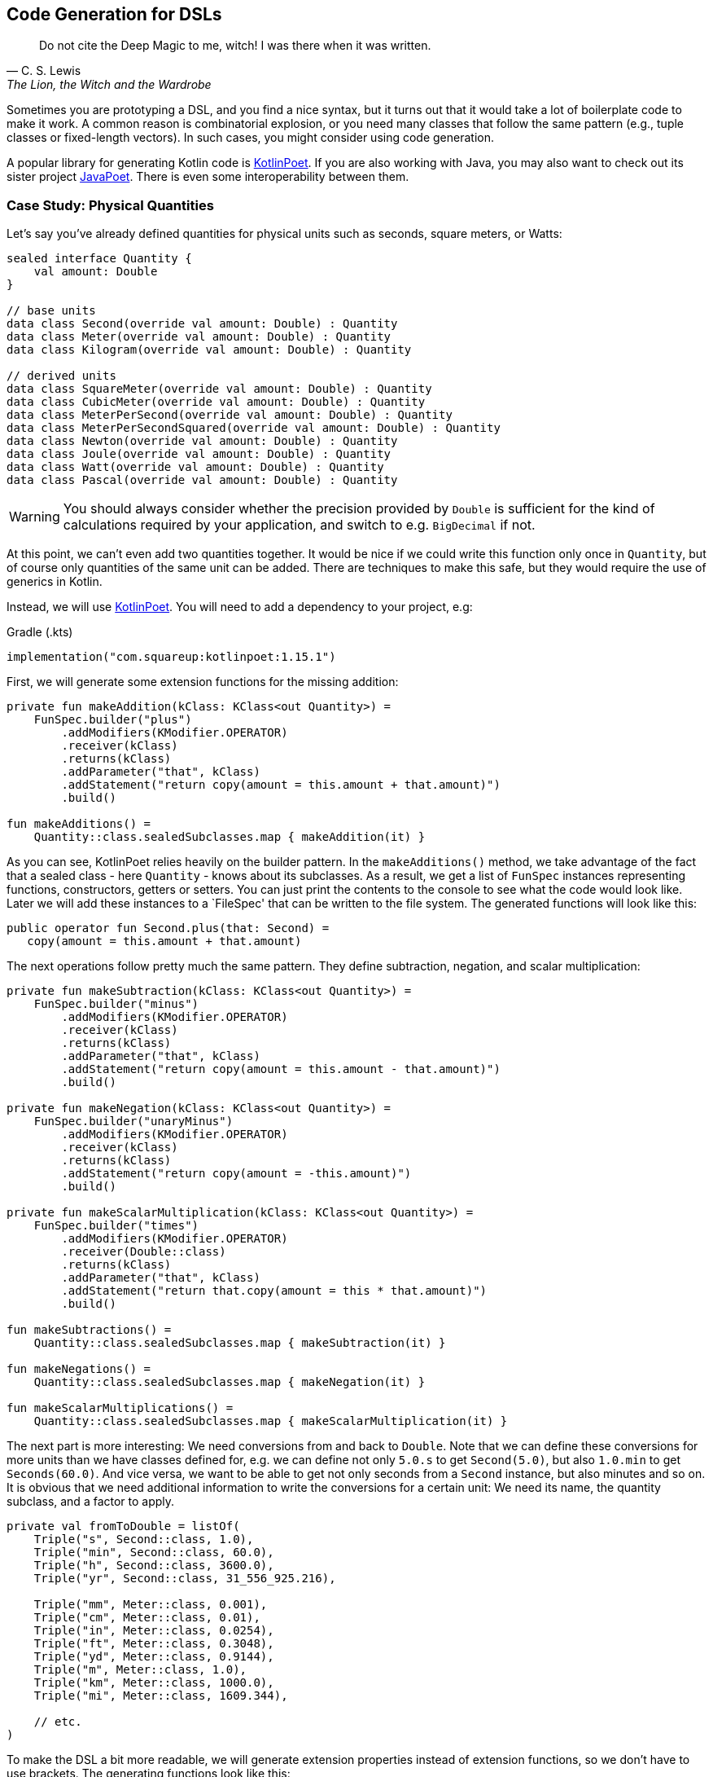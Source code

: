 == Code Generation for DSLs (((Code Generation)))

> Do not cite the Deep Magic to me, witch! I was there when it was written.
-- C. S. Lewis, The Lion, the Witch and the Wardrobe

Sometimes you are prototyping a DSL, and you find a nice syntax, but it turns out that it would take a lot of boilerplate code to make it work. A common reason is combinatorial explosion, or you need many classes that follow the same pattern (e.g., tuple classes or fixed-length vectors). In such cases, you might consider using code generation.

A popular library for generating Kotlin code is https://square.github.io/kotlinpoet[KotlinPoet]. If you are also working with Java, you may also want to check out its sister project https://github.com/square/javapoet[JavaPoet]. There is even some interoperability between them.

=== Case Study: Physical Quantities

Let's say you've already defined quantities for physical units such as seconds, square meters, or Watts:

[source,kotlin]
----
sealed interface Quantity {
    val amount: Double
}

// base units
data class Second(override val amount: Double) : Quantity
data class Meter(override val amount: Double) : Quantity
data class Kilogram(override val amount: Double) : Quantity

// derived units
data class SquareMeter(override val amount: Double) : Quantity
data class CubicMeter(override val amount: Double) : Quantity
data class MeterPerSecond(override val amount: Double) : Quantity
data class MeterPerSecondSquared(override val amount: Double) : Quantity
data class Newton(override val amount: Double) : Quantity
data class Joule(override val amount: Double) : Quantity
data class Watt(override val amount: Double) : Quantity
data class Pascal(override val amount: Double) : Quantity
----

WARNING: You should always consider whether the precision provided by `Double` is sufficient for the kind of calculations required by your application, and switch to e.g. `BigDecimal` if not.

At this point, we can't even add two quantities together. It would be nice if we could write this function only once in `Quantity`, but of course only quantities of the same unit can be added. There are techniques to make this safe, but they would require the use of generics in Kotlin.

Instead, we will use https://square.github.io/kotlinpoet[KotlinPoet]. You will need to add a dependency to your project, e.g:

[source,kotlin]
.Gradle (.kts)
----
implementation("com.squareup:kotlinpoet:1.15.1")
----

First, we will generate some extension functions for the missing addition:

[source,kotlin]
----
private fun makeAddition(kClass: KClass<out Quantity>) =
    FunSpec.builder("plus")
        .addModifiers(KModifier.OPERATOR)
        .receiver(kClass)
        .returns(kClass)
        .addParameter("that", kClass)
        .addStatement("return copy(amount = this.amount + that.amount)")
        .build()

fun makeAdditions() =
    Quantity::class.sealedSubclasses.map { makeAddition(it) }
----

As you can see, KotlinPoet relies heavily on the builder pattern. In the `makeAdditions()` method, we take advantage of the fact that a sealed class - here `Quantity` - knows about its subclasses. As a result, we get a list of `FunSpec` instances representing functions, constructors, getters or setters. You can just print the contents to the console to see what the code would look like. Later we will add these instances to a `FileSpec' that can be written to the file system. The generated functions will look like this:

[source,kotlin]
----
public operator fun Second.plus(that: Second) =
   copy(amount = this.amount + that.amount)
----

The next operations follow pretty much the same pattern. They define subtraction, negation, and scalar multiplication:

[source,kotlin]
----
private fun makeSubtraction(kClass: KClass<out Quantity>) =
    FunSpec.builder("minus")
        .addModifiers(KModifier.OPERATOR)
        .receiver(kClass)
        .returns(kClass)
        .addParameter("that", kClass)
        .addStatement("return copy(amount = this.amount - that.amount)")
        .build()

private fun makeNegation(kClass: KClass<out Quantity>) =
    FunSpec.builder("unaryMinus")
        .addModifiers(KModifier.OPERATOR)
        .receiver(kClass)
        .returns(kClass)
        .addStatement("return copy(amount = -this.amount)")
        .build()

private fun makeScalarMultiplication(kClass: KClass<out Quantity>) =
    FunSpec.builder("times")
        .addModifiers(KModifier.OPERATOR)
        .receiver(Double::class)
        .returns(kClass)
        .addParameter("that", kClass)
        .addStatement("return that.copy(amount = this * that.amount)")
        .build()

fun makeSubtractions() =
    Quantity::class.sealedSubclasses.map { makeSubtraction(it) }

fun makeNegations() =
    Quantity::class.sealedSubclasses.map { makeNegation(it) }

fun makeScalarMultiplications() =
    Quantity::class.sealedSubclasses.map { makeScalarMultiplication(it) }
----

The next part is more interesting: We need conversions from and back to `Double`. Note that we can define these conversions for more units than we have classes defined for, e.g. we can define not only `5.0.s` to get `Second(5.0)`, but also `1.0.min` to get `Seconds(60.0)`. And vice versa, we want to be able to get not only seconds from a `Second` instance, but also minutes and so on. It is obvious that we need additional information to write the conversions for a certain unit: We need its name, the quantity subclass, and a factor to apply.

[source,kotlin]
----
private val fromToDouble = listOf(
    Triple("s", Second::class, 1.0),
    Triple("min", Second::class, 60.0),
    Triple("h", Second::class, 3600.0),
    Triple("yr", Second::class, 31_556_925.216),

    Triple("mm", Meter::class, 0.001),
    Triple("cm", Meter::class, 0.01),
    Triple("in", Meter::class, 0.0254),
    Triple("ft", Meter::class, 0.3048),
    Triple("yd", Meter::class, 0.9144),
    Triple("m", Meter::class, 1.0),
    Triple("km", Meter::class, 1000.0),
    Triple("mi", Meter::class, 1609.344),

    // etc.
)
----

To make the DSL a bit more readable, we will generate extension properties instead of extension functions, so we don't have to use brackets. The generating functions look like this:

[source,kotlin]
----
private fun makeDoubleToQuantity(unit: String, kClass: KClass<out Quantity>, factor: Double) =
    PropertySpec.builder(unit, kClass)
        .receiver(Double::class)
        .getter(
            FunSpec.getterBuilder()
                .addStatement("return %T(this * %L)", kClass, factor)
                .build()
        )
        .build()

private fun makeQuantityToDouble(unit: String, kClass: KClass<out Quantity>, factor: Double) =
    PropertySpec.builder(unit, Double::class)
        .receiver(kClass)
        .getter(
            FunSpec.getterBuilder()
                .addStatement("return this.amount / %L", factor)
                .build()
        )
        .build()

fun makeDoubleToQuantities() =
    fromToDouble.map { (u, k, f) -> makeDoubleToQuantity(u, k, f) }

fun makeQuantityToDoubles() =
    fromToDouble.map { (u, k, f) -> makeQuantityToDouble(u, k, f) }

----

In case you were wondering about the `(u, k, f)` part: This is the destructuring syntax, which works e.g. for `Pair`, `Triple` and data classes. Here is an example of a generated pair of transformations:

[source,kotlin]
----
public val Double.kJ: Joule
  get() = Joule(this * 1000.0)

public val Joule.kJ: Double
  get() = this.amount / 1000.0
----

So far, we can generate a lot of boilerplate code, but for the next task - multiplying and dividing quantities - it would be extremely tedious to write the necessary code by hand, even for our modest example. If we have N physical units, the number of possible multiplications and divisions is of the order of N² (we won't implement all possible combinations, but it's still a lot). When we have such polynomial or even exponential growth, we are dealing with a combinatorial explosion.

To tackle this problem, we first need all valid multiplication equations. This could look like this, where the first two values of a triple are the types of the factors, and the third is the type of the product:

[source,kotlin]
----
val multiply = listOf(
    Triple(Meter::class, Meter::class, SquareMeter::class),
    Triple(Meter::class, SquareMeter::class, CubicMeter::class),
    Triple(MeterPerSecond::class, Second::class, Meter::class),
    Triple(MeterPerSecondSquared::class, Second::class, MeterPerSecond::class),
    Triple(MeterPerSecondSquared::class, Kilogram::class, Newton::class),
    Triple(Pascal::class, SquareMeter::class, Newton::class),
    Triple(Newton::class, Meter::class, Joule::class),
    Triple(Watt::class, Second::class, Joule::class),

    // etc.
)
----

Now we evaluate these equations for both multiplication and division. A slight complication is that we also want to add functions with swapped operands, but only if they are of different types:

[source,kotlin]
----
private fun makeMultiplication(
    in1: KClass<out Quantity>,
    in2: KClass<out Quantity>,
    out: KClass<out Quantity>
) = FunSpec.builder("times")
        .addModifiers(KModifier.OPERATOR)
        .receiver(in1)
        .returns(out)
        .addParameter("that", in2)
        .addStatement("return %T(this.amount * that.amount)", out)
        .build()

private fun makeDivision(
    in1: KClass<out Quantity>,
    in2: KClass<out Quantity>,
    out: KClass<out Quantity>
) = FunSpec.builder("div")
        .addModifiers(KModifier.OPERATOR)
        .receiver(in1)
        .returns(out)
        .addParameter("that", in2)
        .addStatement("return %T(this.amount / that.amount)", out)
        .build()

fun makeMultiplications() =
    multiply.flatMap { (in1, in2, out) ->
        when {
            in1 == in2 -> listOf(makeMultiplication(in1, in2, out))
            else -> listOf(
                makeMultiplication(in1, in2, out),
                makeMultiplication(in2, in1, out))
        }
    }

fun makeDivisions() =
    multiply.flatMap { (in1, in2, out) ->
        when {
            in1 == in2 -> listOf(makeDivision(out, in1, in2))
            else -> listOf(
                makeDivision(out, in1, in2),
                makeDivision(out, in2, in1))
        }
    }
----

This is the result of the function generation process:

[source,kotlin]
----
public operator fun Newton.times(that: Meter) =
    Joule(this.amount * that.amount)

public operator fun Meter.times(that: Newton) =
    Joule(this.amount * that.amount)

public operator fun Joule.div(that: Meter) =
    Newton(this.amount / that.amount)

public operator fun Joule.div(that: Newton) =
    Meter(this.amount / that.amount)

// etc.
----

To finish the DSL, we need to write the generated code to a file. For simplicity, we will write it right next to the generating file, but it is common to have separate directories for generated code. For convenience, I have added two extension functions to `FileSpec` that allow you to add multiple properties or functions at once:

[source,kotlin]
----
fun main() {
    FileSpec.builder("creativeDSLs.chapter_12.units", "generated")
        .addProperties(makeQuantityToAmounts())
        .addProperties(makeAmountToQuantities())
        .addFunctions(makeAdditions())
        .addFunctions(makeSubtractions())
        .addFunctions(makeNegations())
        .addFunctions(makeScalarMultiplications())
        .addFunctions(makeMultiplications())
        .addFunctions(makeDivisions())
        .build()
        .writeTo(Path.of("./src/main/kotlin/"))
}

fun FileSpec.Builder.addProperties(properties: List<PropertySpec>) =
    this.also { properties.forEach { this.addProperty(it) } }

fun FileSpec.Builder.addFunctions(functions: List<FunSpec>) =
    this.also { functions.forEach { this.addFunction(it) } }
----

As you can see, working with KotlinPoet is pretty straightforward. You use the various spec classes to assemble your code, and the `FileSpec` and `ClassSpec` classes allow you to write the file or class to the file system. Behind the scenes, KotlinPoet does a lot of work for you, such as managing imports or simplifying your code (e.g., converting function bodies with braces to expression syntax where possible).

With our generated DSL in place, we can now calculate physical quantities in a safe and convenient way, e.g:

[source,kotlin]
----
val acceleration = 30.0.m_s / 1.0.s
val force = acceleration * 64.0.kg
val energy = force * 5.0.m
println("${energy.kJ} kiloJoule")
----

The example code is written in such a way that you manually generate the code via the `main()` method when the DSL has changed. This is a simple approach if you know that code changes won't happen very often, but it can quickly become cumbersome if changes become more frequent. In the next section, we will discuss using an annotation processor instead.

=== Writing an annotation processor using KSP (((Annotation Processor))) (((KSP))) (((Kotlin Symbol Processing API)))

There are two APIs for annotation processors in Kotlin. The older one is called `kapt`, which is no longer actively developed, but is still used for many projects. The more modern API is `KSP`, which stands for https://kotlinlang.org/docs/ksp-overview.html[Kotlin Symbol Processing].

Before deciding to write an annotation processor, it's important to understand how it works and what its limitations are. You will need at least two modules: One module containing annotations, related interfaces, etc. that you can use in your client code to specify your requirements to the annotation processor, and one module containing the annotation processor itself that is integrated into the build process to do things like code generation, reporting, or to provide tooling support. Often, a third module is added for testing purposes, because not only do you want to have unit tests for the processor classes, but you also need to verify that the processor works as intended when building client code.

[ditaa,"generating-a-dsl"]
.Annotation processor using KSP
....

  /-------------\           /-----------\            /--------------\
  | Annotations |<----------+ Processor +----------->|   DSL Code   |
  \-----+-------/ looks for \-----+-----/ generates  \--------------/
        ^                         |                          ^
        |uses                     |inspects                  |uses
        |                         v                          |
 /------+----------------------------------------------------+-------\
 |                       Client Application                          |
 \-------------------------------------------------------------------/

....


WARNING: At the time you call KSP, the client code is not yet built, which means **you can't use regular reflection** and no `KClass` instances of client classes. The KSP API gives you syntactic information about the code, but working with this API isn't as convenient and comprehensive as using reflection.

The lack of reflection support means that KSP may not be the right tool if you need to rely heavily on code inspection, and that you should think about making the process of gathering information as easy as possible for the processor, e.g. by using annotations.

==== Designing the DSL and writing the annotations module

What would an annotation-based DSL for defining the relationship between physical quantities look like? We don't want to hardcode the annotation processor to use our specific quantity hierarchy, but to be more flexible. Therefore, we will assume that the there is a sealed interface, that all quantities implement, and that the quantities are data classes with a single `Double` argument.

We have three types of operations:

* All classes implementing the top-level interface should support the basic operations like `+`, `-`, negation and scalar multiplication. Since a sealed interface knows its implementing classes, it is sufficient to mark only this interface with an annotation, which we will call `@QuantityOperations`.
* The conversions from and to `Double` can be expressed by `@Conversion` annotations on the corresponding class.
* The multiplication involves three classes, but it seems most convenient to annotate the resulting product class and refer to the factor classes in the annotation.

The resulting annotation-based DSL might look like this:

[source,kotlin]
----
@QuantityOperations
sealed interface Quantity {
    val amount: Double
}

@Conversion("mm2", 0.000_001)
@Conversion("m2", 1.0)
@Conversion("km2", 1_000_000.0)
@MultiplicationResult(Meter::class, Meter::class)
data class SquareMeter(override val amount: Double) : Quantity
----

Here are the definitions of the required annotations:

[source,kotlin]
----
@Target(AnnotationTarget.CLASS)
@Retention(AnnotationRetention.RUNTIME)
annotation class QuantityOperations

@Repeatable
@Target(AnnotationTarget.CLASS)
@Retention(AnnotationRetention.RUNTIME)
annotation class Conversion(
    val derivedUnit: String,
    val factor: Double
)

@Repeatable
@Target(AnnotationTarget.CLASS)
@Retention(AnnotationRetention.RUNTIME)
annotation class MultiplicationResult(
    val factor1: KClass<*>,
    val factor2: KClass<*>
)
----

Since the annotation processor needs to know about these annotations as well, it would be tied to your specific client code if you put the annotations there. That's why it's almost always a good idea to put the annotations in a separate module that allows the annotation processor to be used in other environments.

[#annotationProcessor]
==== Writing the Annotation Processor

This book can only give a very high level overview of KSP. This means that the general structure of the KSP module is explained, but not the specifics of the KSP API. Please refer to https://kotlinlang.org/docs/ksp-quickstart.html[KSP Documentation] for a more detailed discussion.

In your gradle build file, you will need dependencies to the KSP API (`com.google.devtools.ksp:symbol-processing-api`), to the KSP extensions of KotlinPoet (`com.squareup:kotlinpoet-ksp`), and to the module with your custom annotations.

A KSP implementation consists of three main parts:

- A `SymbolProcessorProvider`: This class allows the KSP library to use Java's https://docs.oracle.com/javase/tutorial/sound/SPI-intro.html[Service Provider Interface] mechanism to discover new processors.
- A `SymbolProcessor`: This class is the starting point of the annotation processor. Typically, it determines what tasks need to be performed, e.g. by inspecting annotations.
- KSVisitor` classes: After determining __what__ to do, the processor usually delegates the work to one or more visitor classes that know __how__ to do a particular task. You don't have to follow this pattern, but it helps to clarify responsibilities and is the preferred approach according to the KSP documentation.

The provider class just points to our processor:

[source,kotlin]
----
import com.google.devtools.ksp.processing.SymbolProcessor
import com.google.devtools.ksp.processing.SymbolProcessorEnvironment
import com.google.devtools.ksp.processing.SymbolProcessorProvider

class UnitsProcessorProvider : SymbolProcessorProvider {
    override fun create(
        environment: SymbolProcessorEnvironment
    ): SymbolProcessor = UnitsSymbolProcessor(
        codeGenerator = environment.codeGenerator,
        logger = environment.logger,
        options = environment.options
    )
}
----

This provider class must be registered in a text file called `SymbolProcessorProvider` located in the `resources/META-INF/services` folder. In this file you simply add a single line with the qualified name of the provider class.

The processor will find all classes annotated with `@Conversion', `@QuantityOperations' and `@MultiplicationResult' and delegate code generation to the appropriate visitors:

[source,kotlin]
----
class UnitsSymbolProcessor(
    private val codeGenerator: CodeGenerator,
    private val logger: KSPLogger,
    private val options: Map<String, String>
) : SymbolProcessor {

    override fun process(resolver: Resolver): List<KSAnnotated> {

        val conversionDeclarations = invokeVisitor(
            resolver,
            Conversion::class,
            ConversionVisitor(codeGenerator, logger)
        )

        val operationsDeclarations = invokeVisitor(
            resolver,
            QuantityOperations::class,
            OperationsVisitor(codeGenerator, logger)
        )

        val multiplicationDeclarations = invokeVisitor(
            resolver,
            MultiplicationResult::class,
            MultiplicationVisitor(codeGenerator, logger)
        )

        return listOf(
            conversionDeclarations,
            operationsDeclarations,
            multiplicationDeclarations
        ).flatten().distinct().filterNot { it.validate() }
    }

    private fun invokeVisitor(
        resolver: Resolver,
        annotation: KClass<*>,
        visitor: KSVisitorVoid
    ): List<KSClassDeclaration> =
        resolver.getSymbolsWithAnnotation(annotation.qualifiedName!!)
            .distinct()
            .filterIsInstance<KSClassDeclaration>()
            .toList()
            .onEach { it.accept(visitor, Unit) }
}
----

The first visitor provides conversion functions from and to `Double`:

[source,kotlin]
----
class ConversionVisitor(
    private val codeGenerator: CodeGenerator,
    private val logger: KSPLogger
) : KSVisitorVoid() {

    @OptIn(KspExperimental::class)
    override fun visitClassDeclaration(classDeclaration: KSClassDeclaration, data: Unit) {

        val shortName = classDeclaration.simpleName.getShortName()

        val annotations: List<Conversion> = classDeclaration
            .getAnnotationsByType(Conversion::class).toList()

        val fileSpec =
            FileSpec.builder(
                packageName = classDeclaration.packageName.asString(),
                fileName = shortName.lowercase() + "Conversions"
            ).run {
                annotations.forEach { conversion ->
                    addProperty(
                        makeDoubleToQuantity(
                            conversion.derivedUnit,
                            classDeclaration.toClassName(),
                            conversion.factor
                        )
                    )
                    addProperty(
                        makeQuantityToDouble(
                            conversion.derivedUnit,
                            classDeclaration.toClassName(),
                            conversion.factor
                        )
                    )
                }
                build()
            }

        fileSpec.writeTo(codeGenerator, false)
    }

    fun makeDoubleToQuantity(unit: String, className: ClassName, factor: Double) =
        PropertySpec.builder(unit, className)
            .receiver(Double::class)
            .getter(
                FunSpec.getterBuilder()
                    .addStatement("return %T(this * %L)", className, factor)
                    .build()
            )
            .build()

    fun makeQuantityToDouble(unit: String, className: ClassName, factor: Double) =
        PropertySpec.builder(unit, Double::class)
            .receiver(className)
            .getter(
                FunSpec.getterBuilder()
                    .addStatement("return this.component1() / %L", factor)
                    .build()
            )
            .build()
}
----

The resulting methods are written in a separate file, e.g. for the quantity class `Meter`, they are located in `meterConversions.kt`.

Note that we don't rely on a specific argument name like `amount` in the quantity class, but rather access the value using the `component1()` method. This allows us to rename the argument in the client code without breaking the annotation processor.

The next visitor deals with basic operations such as adding and subtracting quantities:

[source,kotlin]
----
class OperationsVisitor(
    private val codeGenerator: CodeGenerator,
    private val logger: KSPLogger
) : KSVisitorVoid() {

    override fun visitClassDeclaration(classDeclaration: KSClassDeclaration, data: Unit) {

        val shortName = classDeclaration.simpleName.getShortName()

        if (Modifier.SEALED !in classDeclaration.modifiers) {
            logger.error("Can't generator operations, <$shortName> is not a sealed class.")
        }

        val subclasses: Sequence<ClassName> =
            classDeclaration.getSealedSubclasses().map { it.toClassName() }

        val fileSpec =
            FileSpec.builder(
                packageName = classDeclaration.packageName.asString(),
                fileName = shortName.lowercase() + "Operations"
            ).run {
                subclasses.forEach { subclass ->
                    addFunction(makeAddition(subclass))
                    addFunction(makeSubtraction(subclass))
                    addFunction(makeNegation(subclass))
                    addFunction(makeScalarMultiplication(subclass))
                }
                build()
            }

        fileSpec.writeTo(codeGenerator, false)
    }

    private fun makeAddition(className: ClassName) =
        FunSpec.builder("plus")
            .addModifiers(KModifier.OPERATOR)
            .receiver(className)
            .returns(className)
            .addParameter("that", className)
            .addStatement("return copy(this.component1() + that.component1())")
            .build()

    private fun makeSubtraction(className: ClassName) =
        FunSpec.builder("minus")
            .addModifiers(KModifier.OPERATOR)
            .receiver(className)
            .returns(className)
            .addParameter("that", className)
            .addStatement("return copy(this.component1() - that.component1())")
            .build()

    private fun makeNegation(className: ClassName) =
        FunSpec.builder("unaryMinus")
            .addModifiers(KModifier.OPERATOR)
            .receiver(className)
            .returns(className)
            .addStatement("return copy(-this.component1())")
            .build()

    private fun makeScalarMultiplication(className: ClassName) =
        FunSpec.builder("times")
            .addModifiers(KModifier.OPERATOR)
            .receiver(Double::class)
            .returns(className)
            .addParameter("that", className)
            .addStatement("return that.copy(this * that.component1())")
            .build()
}
----

In this case, we don't extract any information from the annotation, but rather from the class itself, which is assumed to be `sealed`, and thus allows us to enumerate its child classes.

The last visitor generates the code to multiply and divide quantities:

[source,kotlin]
----
class MultiplicationVisitor(
    private val codeGenerator: CodeGenerator,
    private val logger: KSPLogger
) : KSVisitorVoid() {

    override fun visitClassDeclaration(classDeclaration: KSClassDeclaration, data: Unit) {

        val shortName = classDeclaration.simpleName.getShortName()

        val factorPairs: List<Pair<ClassName, ClassName>> = classDeclaration
            .getAnnotations(MultiplicationResult::class)
            .map(KSAnnotation::arguments)
            .map { args ->
                val factor1 = args.first { arg -> arg.name?.getShortName() == "factor1" }.value as KSType
                val factor2 = args.first { arg -> arg.name?.getShortName() == "factor2" }.value as KSType
                factor1.toClassName() to factor2.toClassName()
            }

        val fileSpec =
            FileSpec.builder(
                packageName = classDeclaration.packageName.asString(),
                fileName = shortName.lowercase() + "Multiplications"
            ).run {
                factorPairs.forEach { (factor1, factor2) ->
                    addFunctions(factor1, factor2, classDeclaration.toClassName())
                    if (factor1.toString() != factor2.toString()) {
                        addFunctions(factor2, factor1, classDeclaration.toClassName())
                    }
                }
                build()
            }

        fileSpec.writeTo(codeGenerator, false)
    }

    private fun FileSpec.Builder.addFunctions(
        factor1: ClassName,
        factor2: ClassName,
        result: ClassName
    ) {
        addFunction(makeMultiplication(factor1, factor2, result))
        addFunction(makeDivision(result, factor1, factor2))
    }

    private fun makeMultiplication(
        in1: ClassName,
        in2: ClassName,
        out: ClassName
    ) = FunSpec.builder("times")
        .addModifiers(KModifier.OPERATOR)
        .receiver(in1)
        .returns(out)
        .addParameter("that", in2)
        .addStatement("return %T(this.component1() * that.component1())", out)
        .build()

    private fun makeDivision(
        in1: ClassName,
        in2: ClassName,
        out: ClassName
    ) = FunSpec.builder("div")
        .addModifiers(KModifier.OPERATOR)
        .receiver(in1)
        .returns(out)
        .addParameter("that", in2)
        .addStatement("return %T(this.component1() / that.component1())", out)
        .build()

    private fun KSClassDeclaration.getAnnotations(annotationClass: KClass<*>): List<KSAnnotation> =
        annotations.filter { it.shortName.getShortName() == annotationClass.simpleName }.toList()
}
----

As a small difficulty, we have to make sure that the operations with switched factors are added only if the factor classes are different.

If you read the code carefully, you will notice the rather complicated annotation handling code. Why can't we just get the annotation and read its arguments like we did in `ConversionVisitor`? This is because accessing arguments of type `KClass` or `Class` will result in a `ClassNotFoundException` if the corresponding classes are not yet known.

This is all we need to generate the necessary functions. To call our KSP module in client code, we need to add the KSP plugin and a dependency on our module to our Gradle build file:

[source,kotlin]
.build.gradle.kts
----
plugins {
    ...
    id("com.google.devtools.ksp") version "1.9.20-1.0.14"
}
...
dependencies {
    ...
    ksp(/* reference to the KSP module */)
    ...
}
----

If the module is in a repository, it can be referenced with group, artifact, and version just like any other dependency. If it is part of the same multi-module project, it can be referenced as `ksp(project(":moduleName"))` instead. After this change, the processor will be invoked for each build and generate the necessary files.

=== Case Study: Generating Data Class Patterns ===

In the last chapter, we developed a small pattern matching DSL, but it lacked the ability to create pattern functions for data classes. In this case study, we will only discuss the annotation and the KSP visitor class, as the remaining parts are very similar to the previous one.

[source,kotlin]
----
@Target(AnnotationTarget.CLASS)
@Retention(AnnotationRetention.RUNTIME)
annotation class DataClassPattern

...

private const val patternPackage = "creativeDSLs.chapter_12.patterns"

class PatternVisitor(
    private val codeGenerator: CodeGenerator,
    private val logger: KSPLogger
) : KSVisitorVoid() {

    private val patternClassName = ClassName(patternPackage, "Pattern")

    override fun visitClassDeclaration(
        classDeclaration: KSClassDeclaration,
        data: Unit
    ) {
        val shortName = classDeclaration.simpleName.getShortName()

        logger.warn("found $shortName")

        if (Modifier.DATA !in classDeclaration.modifiers) {
            logger.error("Can't generate pattern, <$shortName> isn't a data class")
        }

        val parameters = classDeclaration.primaryConstructor!!.parameters
        val funSpec = patternFunction(shortName, parameters, classDeclaration)

        val fileSpec = FileSpec.builder(
            packageName = classDeclaration.packageName.asString(),
            fileName = shortName.decap() + "Pattern"
        ).addFunction(funSpec).addImport(patternPackage, "any").build()

        fileSpec.writeTo(codeGenerator, false)
    }

    private fun patternFunction(
        shortName: String,
        parameters: List<KSValueParameter>,
        classDeclaration: KSClassDeclaration
    ) = FunSpec.builder(functionName(shortName))
        .addParameters(parameters.map { param ->
            ParameterSpec.builder(
                name = param.name!!.getShortName(),
                type = patternClassName.parameterizedBy(param.type.toTypeName())
            ).defaultValue("any()")
                .build()
        })
        .returns(patternClassName.parameterizedBy(classDeclaration.toClassName().copy(nullable = true)))
        .beginControlFlow("return")
        .beginControlFlow("when(it)")
        .addCode("null -> false\n")
        .addCode("else -> %L", parameters.joinToString(" &&\n        ", "", "\n") { param ->
            "${param.name!!.getShortName()}(it.${param.name!!.getShortName()})"
        })
        .endControlFlow()
        .endControlFlow()
        .build()

    private fun String.decap(): String =
        this.replaceFirstChar { it.lowercase(Locale.getDefault()) }

    private fun functionName(shortName: String) = shortName.decap()
        .let { decap ->
            if (decap == shortName) "${decap}Pattern" else decap
        }
}
----

The `@DataClassPattern` annotation can be very simple, it's just a marker for the KSP. The symbol processor collects all classes with this annotation and calls the visitor. The visitor first makes sure that the input is indeed a data class, then generates the pattern function, and finally writes this function to a file in the same package.

Here is the sample output for a given data class:

[source,kotlin]
----
enum class Continent {
    Europe, Africa, Asia, NorthAmerica,
    SouthAmerica, Australia, Antarctica
}

// given data class
@DataClassPattern
data class Country(
    val name: String,
    val capital: String,
    val continent: Continent,
    val millionPeople: Double
)

// function generated by PatternVisitor
public fun country(
  name: Pattern<String> = any(),
  capital: Pattern<String> = any(),
  continent: Pattern<Continent> = any(),
  millionPeople: Pattern<Double> = any(),
): Pattern<Country?> = {
  when(it) {
    null -> false
    else -> name(it.name) &&
            capital(it.capital) &&
            continent(it.continent) &&
            millionPeople(it.millionPeople)
  }
}
----

This function can be used in a `match` block as described in the last chapter.

It should be mentioned that our annotation processor is not perfect, e.g. it can't handle data classes with generic fields.

=== Conclusion

The decision to use code generation requires careful consideration because of the effort required. However, this technique allows you to implement DSLs that would just be too much overhead without it. And with libraries like https://square.github.io/kotlinpoet[KotlinPoet], it is quite intuitive to generate the code you want. Kotlin-Poet is itself a nice example of a real-world DSL, and will be explored as such in the final chapter.

Using code generation in conjunction with annotation processors like KSP can produce flexible, powerful, and well-integrated DSLs that wouldn't otherwise be possible.

==== Preferable Use Cases

* Creating data
* Transforming data
* Define operations
* Testing

==== Rating

* image:2_sun.png[] - for Simplicity of DSL design
* image:5_sun.png[] - for Elegance
* image:4_sun.png[] - for Usability
* image:5_sun.png[] - for possible Applications

==== Pros & Cons

[cols="2a,2a"]
|===
|Pros |Cons

|* automatize writing of boilerplate code
* very flexible and adaptable
* intuitive libraries like https://square.github.io/kotlinpoet[Kotlin-Poet] are available
* if the generator function is correct, so are all the outputs, e.g. no typos or copy-paste errors

|* requires some up-front effort and setup
* strong dependency on the used library
* longer build times when generation is done for every build
* code can get out of sync when generation is done only on request
|===


